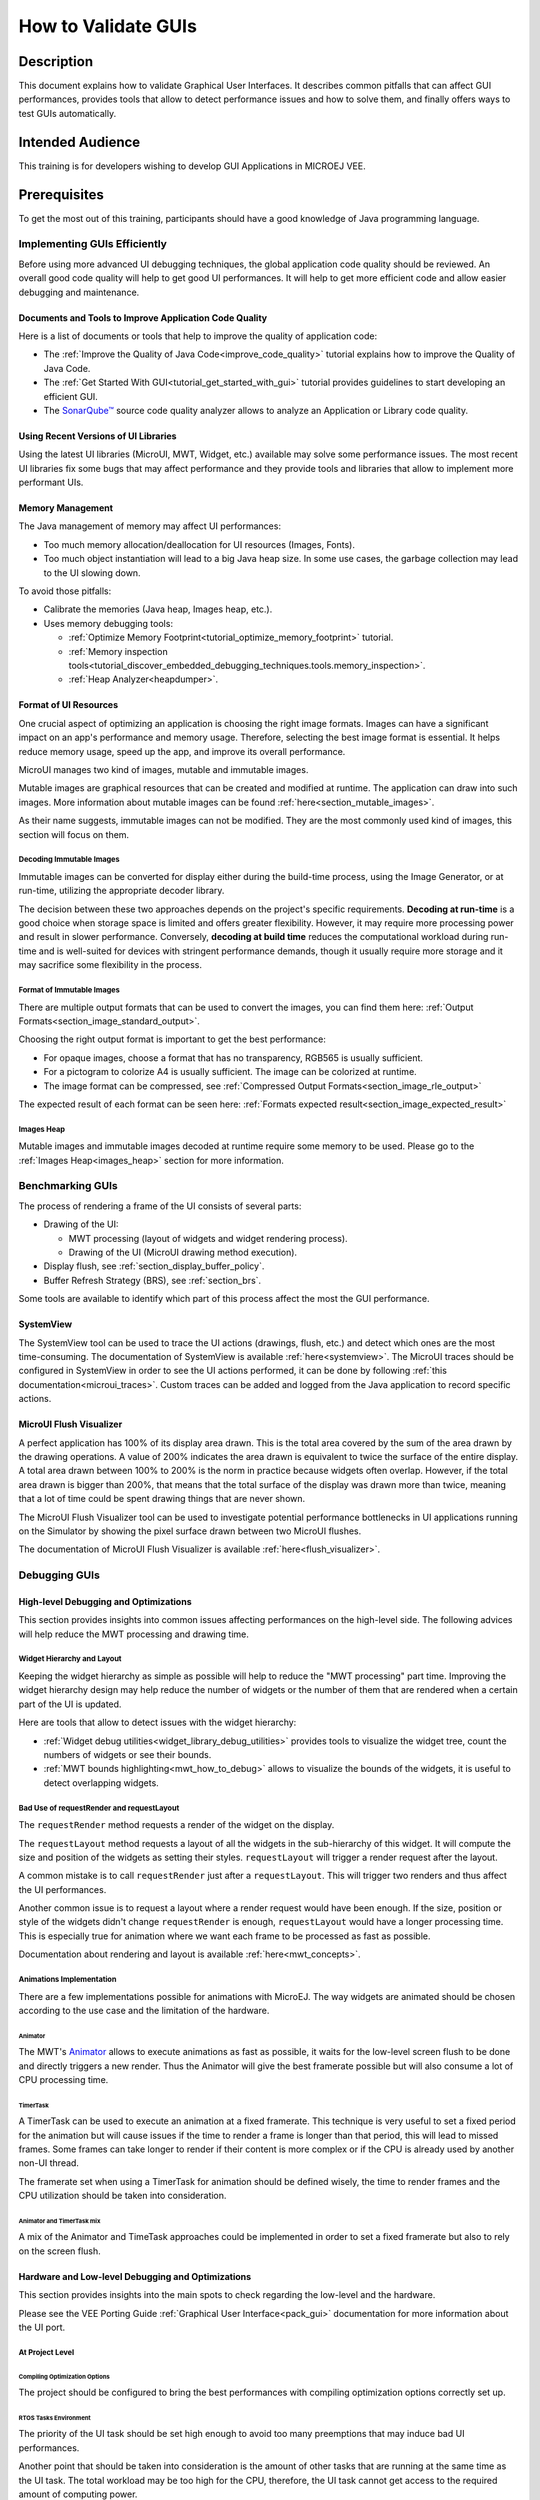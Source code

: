 .. _tutorials_debug_gui_performances:

====================
How to Validate GUIs
====================

Description
===========

This document explains how to validate Graphical User Interfaces. 
It describes common pitfalls that can affect GUI performances, provides tools that allow to detect performance issues and how to solve them, 
and finally offers ways to test GUIs automatically.

Intended Audience
=================

This training is for developers wishing to develop GUI Applications in MICROEJ VEE.

Prerequisites
=============

To get the most out of this training, participants should have a good knowledge of Java programming language.

Implementing GUIs Efficiently
------------------------------

Before using more advanced UI debugging techniques, the global application code quality should be reviewed. An overall good code quality will help to get good UI performances. It will help to get more efficient code and allow easier debugging and maintenance.

Documents and Tools to Improve Application Code Quality
~~~~~~~~~~~~~~~~~~~~~~~~~~~~~~~~~~~~~~~~~~~~~~~~~~~~~~~

Here is a list of documents or tools that help to improve the quality of application code:

- The :ref:`Improve the Quality of Java Code<improve_code_quality>` tutorial explains how to improve the Quality of Java Code.
- The :ref:`Get Started With GUI<tutorial_get_started_with_gui>` tutorial provides guidelines to start developing an efficient GUI.
- The `SonarQube™ <https://github.com/MicroEJ/ExampleTool-Sonar>`_ source code quality analyzer allows to analyze an Application or Library code quality.

Using Recent Versions of UI Libraries
~~~~~~~~~~~~~~~~~~~~~~~~~~~~~~~~~~~~~

Using the latest UI libraries (MicroUI, MWT, Widget, etc.) available may solve some performance issues. The most recent UI libraries fix some bugs that may affect performance and they provide tools and libraries that allow to implement more performant UIs.

Memory Management
~~~~~~~~~~~~~~~~~

The Java management of memory may affect UI performances:

- Too much memory allocation/deallocation for UI resources (Images, Fonts).
- Too much object instantiation will lead to a big Java heap size. In some use cases, the garbage collection may lead to the UI slowing down.

To avoid those pitfalls:

- Calibrate the memories (Java heap, Images heap, etc.).
- Uses memory debugging tools:

  - :ref:`Optimize Memory Footprint<tutorial_optimize_memory_footprint>` tutorial.
  - :ref:`Memory inspection tools<tutorial_discover_embedded_debugging_techniques.tools.memory_inspection>`.
  - :ref:`Heap Analyzer<heapdumper>`.

Format of UI Resources
~~~~~~~~~~~~~~~~~~~~~~

One crucial aspect of optimizing an application is choosing the right image formats. Images can have a significant impact on an app's performance and memory usage. Therefore, selecting the best image format is essential. It helps reduce memory usage, speed up the app, and improve its overall performance. 

MicroUI manages two kind of images, mutable and immutable images.

Mutable images are graphical resources that can be created and modified at runtime. The application can draw into such images. More information about mutable images can be found :ref:`here<section_mutable_images>`.

As their name suggests, immutable images can not be modified. They are the most commonly used kind of images, this section will focus on them.

Decoding Immutable Images
*************************

Immutable images can be converted for display either during the build-time process, using the Image Generator, or at run-time, utilizing the appropriate decoder library.

The decision between these two approaches depends on the project's specific requirements. **Decoding at run-time** is a good choice when storage space is limited and offers greater flexibility. However, it may require more processing power and result in slower performance. Conversely, **decoding at build time** reduces the computational workload during run-time and is well-suited for devices with stringent performance demands, though it usually require more storage and it may sacrifice some flexibility in the process.

Format of Immutable Images
**************************

There are multiple output formats that can be used to convert the images, you can find them here: :ref:`Output Formats<section_image_standard_output>`.

Choosing the right output format is important to get the best performance:

- For opaque images, choose a format that has no transparency, RGB565 is usually sufficient.
- For a pictogram to colorize A4 is usually sufficient. The image can be colorized at runtime.
- The image format can be compressed, see :ref:`Compressed Output Formats<section_image_rle_output>`

The expected result of each format can be seen here: :ref:`Formats expected result<section_image_expected_result>`

Images Heap
***********

Mutable images and immutable images decoded at runtime require some memory to be used. Please go to the :ref:`Images Heap<images_heap>` section for more information. 

Benchmarking GUIs
-----------------

The process of rendering a frame of the UI consists of several parts:

- Drawing of the UI:

  - MWT processing (layout of widgets and widget rendering process).
  - Drawing of the UI (MicroUI drawing method execution).

- Display flush, see :ref:`section_display_buffer_policy`.
- Buffer Refresh Strategy (BRS), see :ref:`section_brs`.

Some tools are available to identify which part of this process affect the most the GUI performance.

SystemView
~~~~~~~~~~

The SystemView tool can be used to trace the UI actions (drawings, flush, etc.) and detect which ones are the most time-consuming. The documentation of SystemView is available :ref:`here<systemview>`. The MicroUI traces should be configured in SystemView in order to see the UI actions performed, it can be done by following :ref:`this documentation<microui_traces>`. Custom traces can be added and logged from the Java application to record specific actions.

MicroUI Flush Visualizer
~~~~~~~~~~~~~~~~~~~~~~~~

A perfect application has 100% of its display area drawn. This is the total area covered by the sum of the area drawn by the drawing operations. A value of 200% indicates the area drawn is equivalent to twice the surface of the entire display. A total area drawn between 100% to 200% is the norm in practice because widgets often overlap. However, if the total area drawn is bigger than 200%, that means that the total surface of the display was drawn more than twice, meaning that a lot of time could be spent drawing things that are never shown.

The MicroUI Flush Visualizer tool can be used to investigate potential performance bottlenecks in UI applications running on the Simulator by showing the pixel surface drawn between two MicroUI flushes.

The documentation of MicroUI Flush Visualizer is available :ref:`here<flush_visualizer>`.


Debugging GUIs
--------------

High-level Debugging and Optimizations
~~~~~~~~~~~~~~~~~~~~~~~~~~~~~~~~~~~~~~

This section provides insights into common issues affecting performances on the high-level side. The following advices will help reduce the MWT processing and drawing time.

Widget Hierarchy and Layout
***************************

Keeping the widget hierarchy as simple as possible will help to reduce the "MWT processing" part time. Improving the widget hierarchy design may help reduce the number of widgets or the number of them that are rendered when a certain part of the UI is updated.

Here are tools that allow to detect issues with the widget hierarchy:

- :ref:`Widget debug utilities<widget_library_debug_utilities>` provides tools to visualize the widget tree, count the numbers of widgets or see their bounds.
- :ref:`MWT bounds highlighting<mwt_how_to_debug>` allows to visualize the bounds of the widgets, it is useful to detect overlapping widgets.

Bad Use of requestRender and requestLayout
******************************************

The ``requestRender`` method requests a render of the widget on the display.

The ``requestLayout`` method requests a layout of all the widgets in the sub-hierarchy of this widget. It will compute the size and position of the widgets as setting their styles. ``requestLayout`` will trigger a render request after the layout.

A common mistake is to call ``requestRender`` just after a ``requestLayout``. This will trigger two renders and thus affect the UI performances.

Another common issue is to request a layout where a render request would have been enough. If the size, position or style of the widgets didn't change ``requestRender`` is enough, ``requestLayout`` would have a longer processing time. This is especially true for animation where we want each frame to be processed as fast as possible.

Documentation about rendering and layout is available :ref:`here<mwt_concepts>`.

Animations Implementation
*************************

There are a few implementations possible for animations with MicroEJ. The way widgets are animated should be chosen according to the use case and the limitation of the hardware.

Animator
++++++++

The MWT's `Animator <https://repository.microej.com/javadoc/microej_5.x/apis/ej/mwt/animation/Animator.html>`_ allows to execute animations as fast as possible, it waits for the low-level screen flush to be done and directly triggers a new render. Thus the Animator will give the best framerate possible but will also consume a lot of CPU processing time.

TimerTask
+++++++++

A TimerTask can be used to execute an animation at a fixed framerate. This technique is very useful to set a fixed period for the animation but will cause issues if the time to render a frame is longer than that period, this will lead to missed frames. Some frames can take longer to render if their content is more complex or if the CPU is already used by another non-UI thread.

The framerate set when using a TimerTask for animation should be defined wisely, the time to render frames and the CPU utilization should be taken into consideration.

Animator and TimerTask mix
++++++++++++++++++++++++++

A mix of the Animator and TimeTask approaches could be implemented in order to set a fixed framerate but also to rely on the screen flush.

Hardware and Low-level Debugging and Optimizations
~~~~~~~~~~~~~~~~~~~~~~~~~~~~~~~~~~~~~~~~~~~~~~~~~~

This section provides insights into the main spots to check regarding the low-level and the hardware.

Please see the VEE Porting Guide :ref:`Graphical User Interface<pack_gui>` documentation for more information about the UI port.

At Project Level
****************

Compiling Optimization Options
++++++++++++++++++++++++++++++

The project should be configured to bring the best performances with compiling optimization options correctly set up.

RTOS Tasks Environment
++++++++++++++++++++++

The priority of the UI task should be set high enough to avoid too many preemptions that may induce bad UI performances.

Another point that should be taken into consideration is the amount of other tasks that are running at the same time as the UI task.
The total workload may be too high for the CPU, therefore, the UI task cannot get access to the required amount of computing power.

At Hardware Level
*****************

Hardware Capabilities
+++++++++++++++++++++

MCUs and SoCs may have access to various hardware IPs to speed up the UI. The UI port should exploit all of them to get the best performance.
First of all, the GPU should be used if it is available on the system.
Then, driving a display implies intensive memory usage, a DMA should be used whenever it's possible.

For more information about the flush policy, please read our documentation about :ref:`section_display`.

Hardware Configuration
++++++++++++++++++++++

Each of the hardware components such as SPI, DMA or LCD controller must be configured to bring the best performances achievable.
This implies to read carefully the datasheet of the MCU and the display and determine for example the best frequency and communication mode possible.

Another example of configuration with DMAs, a DMA has often a burst mode to transfer data, the UI port should use this mode to maximize performance.

Buffers Location in Memory
++++++++++++++++++++++++++

An important step during the development of the UI integration is the memory location of the buffers that will use the GUI to draw to the display.
In an MCU, there may be different types of RAM available that have different properties in terms of quantity and speed.
The fastest RAM should be chosen for the buffers if its size allows it.

Flush Policy
************

As described in the :ref:`section_display` page, there are several flush policies that can be implemented.
The best flush policy should be selected according to the hardware capabilities. Generally, the best flush policy is the switch mode.


Testing GUIs
------------

Before applying UI debugging or optimization techniques, the application behaviour should be tested. There are different ways of doing this.

Test a GUI Application with a Software Robot
~~~~~~~~~~~~~~~~~~~~~~~~~~~~~~~~~~~~~~~~~~~~

It is possible to test the GUI of an application via robotic process automation (RPA).
Robot tests mimic the human user behavior in the GUI and can help detect various errors by
automating behavior which otherwise would cost too much effort and/or time to execute manually. 

Here are the steps required to use a robot in the MicroEJ environment:

- Record the robot input events

  - For this, you need a simple EventHandler which intercepts incoming events, for example from a Pointer, then passes them on to the real event handler.

- Start the usage of the new 'Watcher' logic after the UI has started

  - With this, the watching of the Pointer envents is initiated for the whole application.   

- Create a Robot

  - The robot is a simple class which uses its own Pointer to move and press at the coordinates it has been instructed.  
  - The robot should have a method which starts a series of instructions to move the Pointer.

- Execute the Robot method containing the instructions

  - The intercepting Event Handling will record and for example log the input.   

This simple way of automating GUI actions can be used to carry out real use cases and evaluate the results.

The :ref:`How to test a GUI application with a (software) robot<guiSoftwareRobot>` tutorial provides detailed insight into this topic. 

Test a GUI Application with the Test Automation Tool
~~~~~~~~~~~~~~~~~~~~~~~~~~~~~~~~~~~~~~~~~~~~~~~~~~~~

To execute regression tests automatically and monitor minor changes in a GUI, you can use the `Test Automation <https://github.com/MicroEJ/Tool-UITestAutomation>`_ Tool.
The Test Automation Tool allows to automatically test UIs.

The tool comparison functionality can be integrated with JUnit tests.

For detailed information about the tool usage, please 
check the `README <https://github.com/MicroEJ/Tool-UITestAutomation/blob/master/TestAutomationTool/README.md>`_ in the repository.


..
   | Copyright 2023-2024, MicroEJ Corp. Content in this space is free 
   for read and redistribute. Except if otherwise stated, modification 
   is subject to MicroEJ Corp prior approval.
   | MicroEJ is a trademark of MicroEJ Corp. All other trademarks and 
   copyrights are the property of their respective owners.

